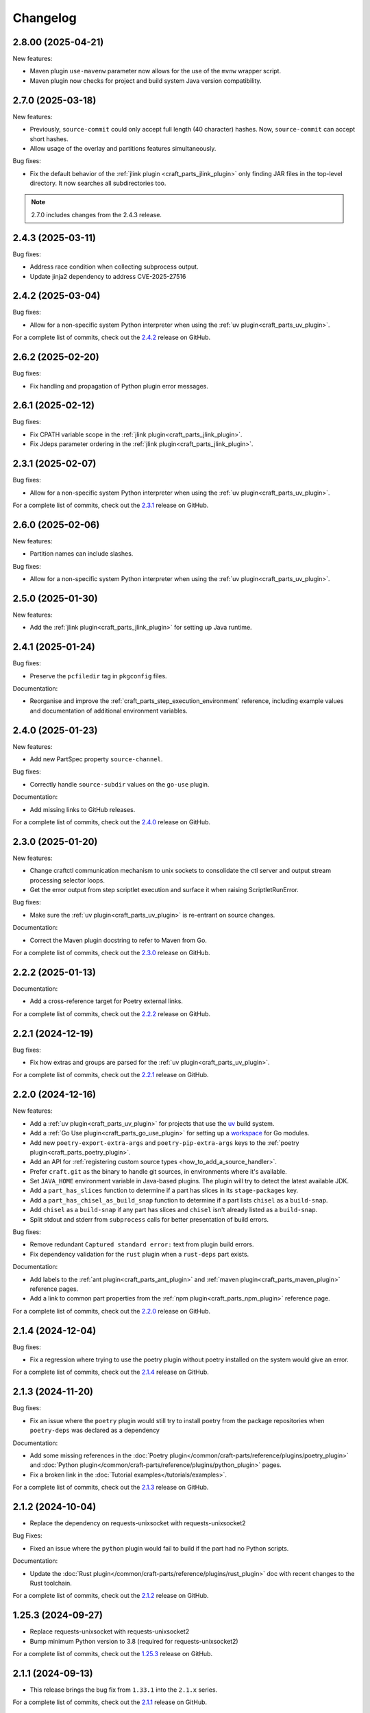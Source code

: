 *********
Changelog
*********

2.8.00 (2025-04-21)
-------------------

New features:

- Maven plugin ``use-mavenw`` parameter now allows for the use of the
  ``mvnw`` wrapper script.
- Maven plugin now checks for project and build system Java version
  compatibility.

2.7.0 (2025-03-18)
-------------------

New features:

- Previously, ``source-commit`` could only accept full length (40 character)
  hashes. Now, ``source-commit`` can accept short hashes.
- Allow usage of the overlay and partitions features simultaneously. 

Bug fixes:

- Fix the default behavior of the :ref:`jlink plugin <craft_parts_jlink_plugin>`
  only finding JAR files in the top-level directory. It now searches all
  subdirectories too.

.. note::

    2.7.0 includes changes from the 2.4.3 release.

2.4.3 (2025-03-11)
------------------

Bug fixes:

- Address race condition when collecting subprocess output.
- Update jinja2 dependency to address CVE-2025-27516

2.4.2 (2025-03-04)
------------------

Bug fixes:

- Allow for a non-specific system Python interpreter when using the
  :ref:`uv plugin<craft_parts_uv_plugin>`.

For a complete list of commits, check out the `2.4.2`_ release on GitHub.

2.6.2 (2025-02-20)
------------------

Bug fixes:

- Fix handling and propagation of Python plugin error messages.

2.6.1 (2025-02-12)
------------------

Bug fixes:

- Fix CPATH variable scope in the :ref:`jlink plugin<craft_parts_jlink_plugin>`.
- Fix Jdeps parameter ordering in the 
  :ref:`jlink plugin<craft_parts_jlink_plugin>`.

2.3.1 (2025-02-07)
------------------

Bug fixes:

- Allow for a non-specific system Python interpreter when using the
  :ref:`uv plugin<craft_parts_uv_plugin>`.

For a complete list of commits, check out the `2.3.1`_ release on GitHub.

2.6.0 (2025-02-06)
------------------

New features:

- Partition names can include slashes.

Bug fixes:

- Allow for a non-specific system Python interpreter when using the
  :ref:`uv plugin<craft_parts_uv_plugin>`.

2.5.0 (2025-01-30)
------------------

New features:

- Add the :ref:`jlink plugin<craft_parts_jlink_plugin>` for setting up
  Java runtime.

2.4.1 (2025-01-24)
------------------

Bug fixes:

- Preserve the ``pcfiledir`` tag in ``pkgconfig`` files.

Documentation:

- Reorganise and improve the :ref:`craft_parts_step_execution_environment`
  reference, including example values and documentation of additional
  environment variables.

2.4.0 (2025-01-23)
------------------

New features:

- Add new PartSpec property ``source-channel``.

Bug fixes:

- Correctly handle ``source-subdir`` values on the ``go-use`` plugin.

Documentation:

- Add missing links to GitHub releases.

For a complete list of commits, check out the `2.4.0`_ release on GitHub.

2.3.0 (2025-01-20)
------------------

New features:

- Change craftctl communication mechanism to unix sockets to consolidate
  the ctl server and output stream processing selector loops.
- Get the error output from step scriptlet execution and surface it when
  raising ScriptletRunError.

Bug fixes:

- Make sure the :ref:`uv plugin<craft_parts_uv_plugin>` is re-entrant on
  source changes.

Documentation:

- Correct the Maven plugin docstring to refer to Maven from Go.

For a complete list of commits, check out the `2.3.0`_ release on GitHub.

2.2.2 (2025-01-13)
------------------

Documentation:

- Add a cross-reference target for Poetry external links.

For a complete list of commits, check out the `2.2.2`_ release on GitHub.

2.2.1 (2024-12-19)
------------------

Bug fixes:

- Fix how extras and groups are parsed for the
  :ref:`uv plugin<craft_parts_uv_plugin>`.

For a complete list of commits, check out the `2.2.1`_ release on GitHub.

2.2.0 (2024-12-16)
------------------

New features:

- Add a :ref:`uv plugin<craft_parts_uv_plugin>` for projects that use the `uv
  <https://docs.astral.sh/uv/>`_ build system.
- Add a :ref:`Go Use plugin<craft_parts_go_use_plugin>` for setting up a
  `workspace <https://go.dev/ref/mod#workspaces>`_ for Go modules.
- Add new ``poetry-export-extra-args`` and ``poetry-pip-extra-args`` keys
  to the :ref:`poetry plugin<craft_parts_poetry_plugin>`.
- Add an API for :ref:`registering custom source types
  <how_to_add_a_source_handler>`.
- Prefer ``craft.git`` as the binary to handle git sources, in environments
  where it's available.
- Set ``JAVA_HOME`` environment variable in Java-based plugins. The plugin will
  try to detect the latest available JDK.
- Add a ``part_has_slices`` function to determine if a part has slices in its
  ``stage-packages`` key.
- Add a ``part_has_chisel_as_build_snap`` function to determine if a part
  lists ``chisel`` as a ``build-snap``.
- Add ``chisel`` as a ``build-snap`` if any part has slices and ``chisel``
  isn't already listed as a ``build-snap``.
- Split stdout and stderr from ``subprocess`` calls for better presentation of
  build errors.

Bug fixes:

- Remove redundant ``Captured standard error:`` text from plugin build errors.
- Fix dependency validation for the ``rust`` plugin when a ``rust-deps`` part
  exists.

Documentation:

- Add labels to the :ref:`ant plugin<craft_parts_ant_plugin>` and
  :ref:`maven plugin<craft_parts_maven_plugin>` reference pages.
- Add a link to common part properties from the :ref:`npm
  plugin<craft_parts_npm_plugin>` reference page.

For a complete list of commits, check out the `2.2.0`_ release on GitHub.

2.1.4 (2024-12-04)
------------------

Bug fixes:

- Fix a regression where trying to use the poetry plugin without poetry
  installed on the system would give an error.

For a complete list of commits, check out the `2.1.4`_ release on GitHub.

2.1.3 (2024-11-20)
------------------

Bug fixes:

- Fix an issue where the ``poetry`` plugin would still try to install poetry
  from the package repositories when ``poetry-deps`` was declared as a
  dependency

Documentation:

- Add some missing references in the
  :doc:`Poetry plugin</common/craft-parts/reference/plugins/poetry_plugin>` and
  :doc:`Python plugin</common/craft-parts/reference/plugins/python_plugin>` pages.
- Fix a broken link in the :doc:`Tutorial examples</tutorials/examples>`.

For a complete list of commits, check out the `2.1.3`_ release on GitHub.

2.1.2 (2024-10-04)
------------------

- Replace the dependency on requests-unixsocket with requests-unixsocket2

Bug Fixes:

- Fixed an issue where the ``python`` plugin would fail to build if the part
  had no Python scripts.

Documentation:

- Update the :doc:`Rust
  plugin</common/craft-parts/reference/plugins/rust_plugin>` doc with recent
  changes to the Rust toolchain.

For a complete list of commits, check out the `2.1.2`_ release on GitHub.

1.25.3 (2024-09-27)
-------------------

- Replace requests-unixsocket with requests-unixsocket2
- Bump minimum Python version to 3.8 (required for requests-unixsocket2)

For a complete list of commits, check out the `1.25.3`_ release on GitHub.

2.1.1 (2024-09-13)
------------------

- This release brings the bug fix from ``1.33.1`` into the ``2.1.x`` series.

For a complete list of commits, check out the `2.1.1`_ release on GitHub.

1.33.1 (2024-09-13)
-------------------

- Fix NPM plugin to be stateless, allowing lifecycle steps to be
  executed in separate runs.

For a complete list of commits, check out the `1.33.1`_ release on GitHub.

2.1.0 (2024-09-09)
------------------

New features:

- Add a :doc:`Poetry plugin</common/craft-parts/reference/plugins/poetry_plugin>`
  for Python projects that use the `Poetry`_ build system.
- Add a new error message when getting a directory for a non-existent partition.

Bug fixes:

- Fix a regression where numeric part properties could not be parsed.
- Fix a bug where stage-packages tracking would fail when files were organized
  into a non-default partition.

For a complete list of commits, check out the `2.1.0`_ release on GitHub.

2.0.0 (2024-08-08)
------------------

Breaking changes:

- Set minimum Python version to 3.10
- Plugin models are restructured
- Migrate to Pydantic 2
- API uses Debian architecture names rather than Python platform names

New features:

- Plugin models can use Pydantic JSON schema export
- Partition names can include hyphens

Bug fixes:

- Xattrs raise FileNotFoundError when appropriate
- Partition names are more strictly checked.

For a complete list of commits, check out the `2.0.0`_ release on GitHub.

1.34.0 (2024-08-01)
-------------------
- Allow numbers in partitions, partition namespaces, and namespaced partitions.
- Add documentation for chisel and the overlay step
- Improve README onboarding

1.33.0 (2024-07-02)
-------------------

- Add doc slugs for errors during build, linking to plugin docs
- Add docs for partitions

1.32.0 (2024-06-24)
-------------------

- Add support for 7z sources
- Add reference documentation for the qmake plugin
- Improve logging output when fetching packages
- Improve errors for when sources cannot be fetched
- Fix a behavior where apt packages would be fetched when the user was
  not a superuser
- Fix list of ignored packages in core24 bases when fetching stage-packages

1.31.0 (2024-05-16)
-------------------

- Refactor npm plugin
  - npm-node-version option now accepts a NVM-style version identifier
  - Move Node.js download to pull commands
  - Verify SHA256 checksums after node.js download
  - Use new-style npm-install commands if npm version is newer than 8.x
  - Set NODE_ENV to production by default
- New and improved documentation
  - Add go plugin reference
  - Add nil plugin reference
  - Add make plugin reference
  - Add autotools plugin reference
  - Add cmake plugin reference
  - Add scons plugin reference
  - Add ant plugin reference
  - Add dotnet plugin reference
  - Add meson plugin reference
  - Documentation fixes

1.30.1 (2024-06-21)
-------------------

- Fix list of ignored packages in core24 bases when fetching stage-packages

1.30.0 (2024-05-16)
-------------------

- Add support for armv8l
- Add support for unregistering plugins

1.29.0 (2024-03-20)
-------------------

- Add maven plugin documentation
- Add documentation linters
- Rework bundling of shared docs

1.28.1 (2024-03-19)
-------------------

- Fix organize directories

1.28.0 (2024-03-13)
-------------------

- Add namespaced partitions support

1.27.0 (2024-03-07)
-------------------

- Add base layer data to ProjectInfo
- Add qmake plugin
- Add proxy support to ant plugin
- Use rustup snap in the Rust plugin
- Update documentation

1.26.2 (2024-02-07)
-------------------

- Fix default setting in aliased part fields
- Fix proxy setting in ant plugin

1.26.1 (2023-12-13)
-------------------

- Fix chisel slice normalization
- Address sphinx warnings

1.26.0 (2023-11-21)
-------------------

- Documentation updates
- Build system, requirements and CI updates
- Misc unit test fixes and updates

1.25.2 (2023-10-24)
-------------------

- Fix compiler plugin priming in Rust plugin
- Fix redundant channel override in Rust plugin
- Fix validation of part dependency names
- Fix expansion of environment variables

1.25.1 (2023-09-12)
-------------------

- Remove direct dependency to python-apt tarball

1.25.0 (2023-09-08)
-------------------

- Add rustup support to the Rust plugin
- Add the ability to specify ``no-default-features`` for the Rust plugin
- Add the ability to install virtual workspace crates for the Rust plugin
- Add the option to enable LTO for the Rust plugin

1.24.1 (2023-08-25)
-------------------

- Don't write log information in overlays (workaround for `craft-cli
  issue #172`_)

1.24.0 (2023-08-24)
-------------------

- Add support to partitions
- Add lifecycle prologue log messages
- Add build-on/for architecture environment variables
- Add bootstrap parameters to autotools plugin
- Documentation updates

1.23.1 (2023-08-15)
-------------------

- Only load project variables in adopting part

1.23.0 (2023-07-06)
-------------------

- Improve interpreter version detection in the Python plugin
- Fix and improve documentation
- Pin Pydantic to version 1.x

1.22.0 (2023-06-25)
-------------------

- Add helper to query overlay use
- Improve architecture mapping
- Forward unmatched snap source parameters
- Build system updates
- Documentation updates

1.21.1 (2023-06-09)
-------------------

- Revert subdir changes in pull and build steps

1.21.0 (2023-05-20)
-------------------

- Add callback to explicitly list base packages
- Add callback to configure overlay package layer

1.20.0 (2023-05-15)
-------------------

- Add initial support for dnf-based distros
- Add support for pyproject.toml projects in Python plugin
- Improve interpreter detection in Python plugin
- Fix subdir in pull and build steps
- Tox and packaging updates
- Documentation updates

1.19.8 (2024-09-24)
-------------------

- Replace requests-unixsocket with requests-unixsocket2
- Bump minimum Python version to 3.8 (required for requests-unixsocket2)

1.19.7 (2023-08-09)
-------------------

- Only load project variables in adopting part

1.19.6 (2023-06-09)
-------------------

- Revert subdir changes in pull and build steps

1.19.5 (2023-05-23)
-------------------

- Revert pyproject.toml change (breaks semantic versioning)

1.19.4 (2023-05-19)
-------------------

- Backport support for pyproject.toml projects from 1.20.0
- Backport pull and build steps subdir from 1.20.0

1.19.3 (2023-04-30)
-------------------

- Fix plugin properties state in planning phase

1.19.2 (2023-04-24)
-------------------

- Fix ignored files exclusion in local source

1.19.1 (2023-04-18)
-------------------

- Allow git+ssh in git source type
- Loosen pydantic dependency

1.19.0 (2023-03-20)
-------------------

- Initial support for offline plugins
- Initial support for yum and CentOS
- Introduce feature selection, make overlay support optional
- Check if plugin-specific properties are dirty when computing
  lifecycle actions
- Add source handler for rpm packages
- Ignore unreadable files in /etc/apt
- Documentation updates
- OsRelease code cleanup

1.18.4 (2023-03-09)
-------------------

- Make chroot /dev mount private

1.18.3 (2023-02-27)
-------------------

- Fix pip path in Python plugin

1.18.2 (2023-02-24)
-------------------

- Refactor Python plugin for subclassing

1.18.1 (2023-02-10)
-------------------

- Fix ignore patterns in local sources

1.18.0 (2023-01-19)
-------------------

- Add SCons plugin
- Add Ant plugin
- Add Maven plugin
- Fix lifecycle work directory cleaning
- Make stage package tracking optional
- Improve chisel error handling
- Improve missing local source error message
- Documentation fixes and updates

1.17.1 (2022-11-23)
-------------------

- Allow plus symbol in git url scheme

1.17.0 (2022-11-14)
-------------------

- Fix go plugin mod download in jammy
- Remove hardcoded ubuntu version in chisel call
- Add plain file source handler
- Pass build attributes and state to post-step callback

1.16.0 (2022-10-20)
-------------------

- Add file permission setting
- Take permissions into account when checking file collisions
- Only refresh overlay packages if necessary
- Generate separate environment setup file
- Make changed file list available to plugins

1.15.1 (2022-10-14)
-------------------

- Fix device nodes in overlay base image

1.15.0 (2022-10-11)
-------------------

- Add support to chisel slices
- Add ``go-generate`` property to the go plugin

1.14.2 (2022-09-22)
-------------------

- Fix pypi release package

1.14.1 (2022-09-21)
-------------------

- Fix stage/prime filter combination

1.14.0 (2022-09-09)
-------------------

- Add API call to validate parts

1.13.0 (2022-09-05)
-------------------

- Add go generate support to go plugin
- Add support for deb sources
- Add source download request timeout
- Remove unnecessary overlay whiteout files

1.12.1 (2022-08-19)
-------------------

- Revert changes to install prefix in cmake plugin to prevent
  stable base incompatibilities

1.12.0 (2022-08-12)
-------------------

- Set install prefix in the cmake plugin
- Fix prefix path in the cmake plugin

1.11.0 (2022-08-12)
-------------------

- Add API call to list registered plugins

1.10.2 (2022-08-03)
-------------------

- Fix git source format error when cloning using depth
- Use host architecture when installing stage packages

1.10.1 (2022-07-29)
-------------------

- Change staged snap pkgconfig prefix normalization to be predictable
  regardless of the path used for destructive mode packing

1.10.0 (2022-07-28)
-------------------

- Add plugin class method to check for out of source builds
- Normalize file copy functions signatures
- Fix pkgconfig prefix in staged snaps

1.9.0 (2022-07-14)
------------------

- Prevent wildcard symbol conflict in stage and prime filters
- Apt installer changed to collect installed package versions after the
  installation

1.8.1 (2022-07-05)
------------------

- Fix execution of empty scriptlets
- List primed stage packages only if deb stage packages are defined

1.8.0 (2022-06-30)
------------------

- Add list of primed stage packages to prime state
- Add lifecycle manager methods to obtain pull state assets and the list
  of primed stage packages

1.7.2 (2022-06-14)
------------------

- Fix git repository updates
- Fix stage packages removal on build update

1.7.1 (2022-05-21)
------------------

- Fix stdout leak during snap package installation
- Fix plugin validation dependencies

1.7.0 (2022-05-20)
------------------

- Add support for application-defined environment variables
- Add package filter for core22
- Refresh packages list before installing packages
- Expand global variables in parts definition
- Adjust prologue/epilogue callback parameters
- Make plugin options available in plugin environment validator
- Fix readthedocs documentation generation

1.6.1 (2022-05-02)
------------------

- Fix stage package symlink normalization

1.6.0 (2022-04-29)
------------------

- Add zip source handler
- Clean up source provisioning
- Fix project variable setting for skipped parts

1.5.1 (2022-04-25)
------------------

- Fix extra build snaps installation

1.5.0 (2022-04-25)
------------------

- Add rust plugin
- Add npm plugin
- Add project name argument to LifecycleManager and set ``CRAFT_PROJECT_NAME``
- Export symbols needed by application-defined plugins
- Refactor plugin environment validation

1.4.2 (2022-04-01)
------------------

- Fix craftctl error handling
- Fix long recursions in dirty step verification

1.4.1 (2022-03-30)
------------------

- Fix project variable adoption scope

1.4.0 (2022-03-24)
------------------

- Add cmake plugin
- Mount overlays using fuse-overlayfs
- Send execution output to user-specified streams
- Update craftctl commands
- Update step execution environment variables

1.3.0 (2022-03-05)
------------------

- Add meson plugin
- Adjustments in git source tests

1.2.0 (2022-03-01)
------------------

- Make git submodules fetching configurable
- Fix source type specification
- Fix testing in Python 3.10
- Address issues found by linters

1.1.2 (2022-02-07)
------------------

- Do not refresh already installed snaps
- Fix URL in setup.py
- Fix pydantic validation error handling
- Unpin pydantic and pydantic-yaml dependency versions
- Unpin pylint dependency version
- Remove unused requirements files

1.1.1 (2022-01-05)
------------------

- Pin pydantic and pydantic-yaml dependency versions

1.1.0 (2021-12-08)
------------------

- Add support to overlay step
- Use bash as step scriptlet interpreter
- Add plugin environment validation
- Add go plugin
- Add dotnet plugin

1.0.4 (2021-11-10)
------------------

- Declare additional public API names
- Add git source handler

1.0.3 (2021-10-19)
------------------

- Properly declare public API names
- Allow non-snap applications running on non-apt systems to invoke parts
  processing on build providers
- Use Bash as script interpreter instead of /bin/sh to stay compatible
  with Snapcraft V2 plugins

1.0.2 (2021-09-16)
------------------

- Fix local source updates causing removal of build artifacts and new
  files created in ``override-pull``

1.0.1 (2021-09-13)
------------------

- Fix plugin properties test
- Use local copy of mutable source handler ignore patterns
- Use host state for apt cache and remove stage package refresh
- Add information to parts error in CLI tool
- Change CLI tool ``--debug`` option to ``--trace`` to be consistent
  with craft tools


1.0.0 (2021-08-05)
------------------

- Initial release


.. _craft-cli issue #172: https://github.com/canonical/craft-cli/issues/172
.. _Poetry: https://python-poetry.org

.. _2.4.2: https://github.com/canonical/craft-parts/releases/tag/2.4.2
.. _2.4.0: https://github.com/canonical/craft-parts/releases/tag/2.4.0
.. _2.3.1: https://github.com/canonical/craft-parts/releases/tag/2.3.1
.. _2.3.0: https://github.com/canonical/craft-parts/releases/tag/2.3.0
.. _2.2.2: https://github.com/canonical/craft-parts/releases/tag/2.2.2
.. _2.2.1: https://github.com/canonical/craft-parts/releases/tag/2.2.1
.. _2.2.0: https://github.com/canonical/craft-parts/releases/tag/2.2.0
.. _2.1.4: https://github.com/canonical/craft-parts/releases/tag/2.1.4
.. _2.1.3: https://github.com/canonical/craft-parts/releases/tag/2.1.3
.. _2.1.2: https://github.com/canonical/craft-parts/releases/tag/2.1.2
.. _2.1.1: https://github.com/canonical/craft-parts/releases/tag/2.1.1
.. _1.25.3: https://github.com/canonical/craft-parts/releases/tag/1.25.3
.. _1.33.1: https://github.com/canonical/craft-parts/releases/tag/1.33.1
.. _2.1.0: https://github.com/canonical/craft-parts/releases/tag/2.1.0
.. _2.0.0: https://github.com/canonical/craft-parts/releases/tag/2.0.0
